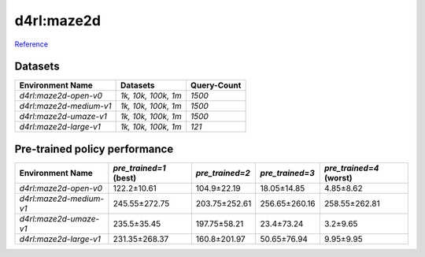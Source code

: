 ==========================================================================
d4rl:maze2d
==========================================================================

`Reference <https://github.com/rail-berkeley/d4rl/wiki/Tasks#maze2d>`_

.. image:: https://github.com/rail-berkeley/offline_rl/raw/assets/assets/mazes_filmstrip.png
  :width: 500
  :alt: maze2d-environments


Datasets
--------

.. list-table::
   :widths: auto
   :header-rows: 1
   :align: left

   * - Environment Name
     - Datasets
     - Query-Count
   * - `d4rl:maze2d-open-v0`
     - `1k, 10k, 100k, 1m`
     - `1500`
   * - `d4rl:maze2d-medium-v1`
     - `1k, 10k, 100k, 1m`
     - `1500`
   * - `d4rl:maze2d-umaze-v1`
     - `1k, 10k, 100k, 1m`
     - `1500`
   * - `d4rl:maze2d-large-v1`
     - `1k, 10k, 100k, 1m`
     - `121`


Pre-trained policy performance
------------------------------

.. list-table::
   :widths: auto
   :header-rows: 1
   :align: left

   * - Environment Name
     - `pre_trained=1` (best)
     - `pre_trained=2`
     - `pre_trained=3`
     - `pre_trained=4` (worst)

   * - `d4rl:maze2d-open-v0`
     - 122.2±10.61
     - 104.9±22.19
     - 18.05±14.85
     - 4.85±8.62

   * - `d4rl:maze2d-medium-v1`
     - 245.55±272.75
     - 203.75±252.61
     - 256.65±260.16
     - 258.55±262.81

   * - `d4rl:maze2d-umaze-v1`
     - 235.5±35.45
     - 197.75±58.21
     - 23.4±73.24
     - 3.2±9.65

   * - `d4rl:maze2d-large-v1`
     - 231.35±268.37
     - 160.8±201.97
     - 50.65±76.94
     - 9.95±9.95
